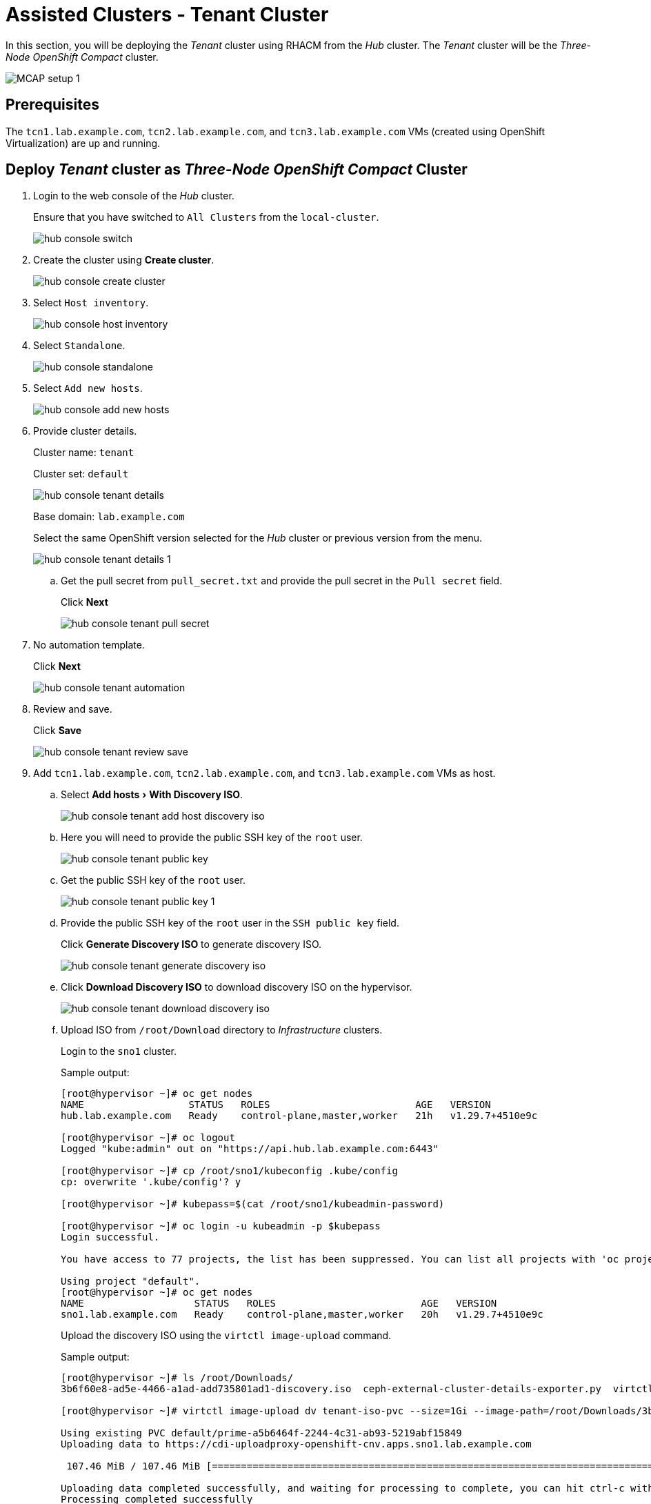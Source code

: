 = Assisted Clusters - Tenant Cluster
:experimental:

In this section, you will be deploying the _Tenant_ cluster using RHACM from the _Hub_ cluster.
The _Tenant_ cluster will be the _Three-Node OpenShift Compact_ cluster.

image::MCAP_setup_1.png[]

== Prerequisites

The `tcn1.lab.example.com`, `tcn2.lab.example.com`, and `tcn3.lab.example.com` VMs (created using OpenShift Virtualization) are up and running.

== Deploy _Tenant_ cluster as _Three-Node OpenShift Compact_ Cluster

. Login to the web console of the _Hub_ cluster.
+
Ensure that you have switched to `All Clusters` from the `local-cluster`.
+
image::hub_console_switch.png[]

. Create the cluster using btn:[Create cluster].
+
image::hub_console_create_cluster.png[]

. Select `Host inventory`.
+
image::hub_console_host_inventory.png[]

. Select `Standalone`.
+
image::hub_console_standalone.png[]

. Select `Add new hosts`.
+
image::hub_console_add_new_hosts.png[]

. Provide cluster details.
+
Cluster name: `tenant`
+
Cluster set: `default`
+
image::hub_console_tenant_details.png[]
+
Base domain: `lab.example.com`
+
Select the same OpenShift version selected for the _Hub_ cluster or previous version from the menu.
+
image::hub_console_tenant_details_1.png[]

.. Get the pull secret from `pull_secret.txt` and provide the pull secret in the `Pull secret` field.
+
Click btn:[Next]
+
image::hub_console_tenant_pull_secret.png[]

. No automation template.
+
Click btn:[Next]
+
image::hub_console_tenant_automation.png[]

. Review and save.
+
Click btn:[Save]
+
image::hub_console_tenant_review_save.png[]

. Add `tcn1.lab.example.com`, `tcn2.lab.example.com`, and `tcn3.lab.example.com` VMs as host.

.. Select menu:Add hosts[With Discovery ISO].
+
image::hub_console_tenant_add_host_discovery_iso.png[]

.. Here you will need to provide the public SSH key of the `root` user.
+
image::hub_console_tenant_public_key.png[]

.. Get the public SSH key of the `root` user.
+
image::hub_console_tenant_public_key_1.png[]

.. Provide the public SSH key of the `root` user in the `SSH public key` field.
+
Click btn:[Generate Discovery ISO] to generate discovery ISO.
+
image::hub_console_tenant_generate_discovery_iso.png[]

.. Click btn:[Download Discovery ISO] to download discovery ISO on the hypervisor.
+
image::hub_console_tenant_download_discovery_iso.png[]

.. Upload ISO from `/root/Download` directory to _Infrastructure_ clusters.
+
Login to the `sno1` cluster.
+
.Sample output:
----
[root@hypervisor ~]# oc get nodes
NAME                  STATUS   ROLES                         AGE   VERSION
hub.lab.example.com   Ready    control-plane,master,worker   21h   v1.29.7+4510e9c

[root@hypervisor ~]# oc logout
Logged "kube:admin" out on "https://api.hub.lab.example.com:6443"

[root@hypervisor ~]# cp /root/sno1/kubeconfig .kube/config
cp: overwrite '.kube/config'? y

[root@hypervisor ~]# kubepass=$(cat /root/sno1/kubeadmin-password)

[root@hypervisor ~]# oc login -u kubeadmin -p $kubepass
Login successful.

You have access to 77 projects, the list has been suppressed. You can list all projects with 'oc projects'

Using project "default".
[root@hypervisor ~]# oc get nodes
NAME                   STATUS   ROLES                         AGE   VERSION
sno1.lab.example.com   Ready    control-plane,master,worker   20h   v1.29.7+4510e9c
----
+
Upload the discovery ISO using the `virtctl image-upload` command.
+
.Sample output:
----
[root@hypervisor ~]# ls /root/Downloads/
3b6f60e8-ad5e-4466-a1ad-add735801ad1-discovery.iso  ceph-external-cluster-details-exporter.py  virtctl.tar.gz

[root@hypervisor ~]# virtctl image-upload dv tenant-iso-pvc --size=1Gi --image-path=/root/Downloads/3b6f60e8-ad5e-4466-a1ad-add735801ad1-discovery.iso --insecure --force-bind

Using existing PVC default/prime-a5b6464f-2244-4c31-ab93-5219abf15849
Uploading data to https://cdi-uploadproxy-openshift-cnv.apps.sno1.lab.example.com

 107.46 MiB / 107.46 MiB [============================================================================================================================================================================] 100.00% 0s

Uploading data completed successfully, and waiting for processing to complete, you can hit ctrl-c without interrupting the progress.
Processing completed successfully
Uploading /root/Downloads/eea97cca-cda5-47b9-bfdf-51929b4a7067-discovery.iso completed successfully

[root@hypervisor ~]# oc logout
----
+
Verify that the PVC is created on the `sno1` cluster.
+
In the `sno1` cluster web console, from the left navigation pane; click menu:Storage[PersistentVolumeClaims].
+
image::sno1_console_tenant_iso_pvc.png[]
+
[IMPORTANT]
Upload the discovery ISO to `sno2` and `sno3` clusters by performing the above same steps.

.. Boot the `tcn1.lab.example.com`, `tcn2.lab.example.com`, and `tcn3.lab.example.com` VMs with discovery ISO.
+
In the `sno1` cluster web console, from the left navigation pane; click menu:Virtualization[VirtualMachines].
+
image::sno1_console_create_vm.png[]
+
Stop the `tcn1.lab.example.com` VM.
+
image::sno1_console_vm_stop.png[]
+
Verify that the `tcn1.lab.example.com` VM is stopped.
+
image::sno1_console_vm_stopped.png[]
+
From the `tcn1.lab.example.com` VM's `Configuration` tab, select `Storage`.
+
image::sno1_console_vm_config_tab.png[]
+
Click btn:[Add disk] to add the discovery ISO as the PVC.
+
image::sno1_console_vm_add_disk.png[]
+
Select menu:Source[PVC] and then select menu:Select PersistentVolumeClaim[tenant-iso-pvc].
+
image::sno1_console_vm_add_disk_iso.png[]
+
Keep the interface as `VirtIO` and click btn:[Save] to add the disk.
+
image::sno1_console_vm_add_disk_iso_1.png[]
+
Edit the boot order of the `tcn1.lab.example.com` VM from the `Configuration` tab, and select `Details`.
+
image::sno1_console_vm_boot_order.png[]
+
Move up the newly added disk at the top and click btn:[Save].
+
image::sno1_console_vm_boot_order_1.png[]
+
Start the `tcn1.lab.example.com` VM.
+
image::sno1_console_vm_start.png[]
+
Ensure the `tcn1.lab.example.com` VM boots with the discovery ISO.
+
image::sno1_console_vm_boot_rhcos.png[]
+
[IMPORTANT]
Follow the same steps above for the `tcn2.lab.example.com` and `tcn3.lab.example.com` VMs to boot them with the discovery ISO.

.. Return to the web console of the _Hub_ cluster to proceed with the cluster installation.
+
Approve the discovered host `tcn1.lab.example.com`.
+
image::hub_console_tenant_approve_host.png[]
+
Ensure that the discovered host `tcn1.lab.example.com` is ready.
+
image::hub_console_tenant_approve_host_ready.png[]
+
Approve the remaining hosts `tcn2.lab.example.com` and `tcn3.lab.example.com`.
+
Click btn:[Next] to proceed.
+
image::hub_console_tenant_approve_host_ready_1.png[]

. In the networking section, ensure all hosts are ready.
+
Provide the `API IP` and `Ingress IP` from the zone file.
+
image::hub_console_tenant_networking.png[]
+
Click btn:[Next] to proceed.
+
image::hub_console_tenant_networking_ready.png[]

. If you notice `All checks passed` for the cluster and host validations, then click btn:[Install cluster].
+
image::hub_console_tenant_review_create.png[]

. Notice that the installation has started.
+
image::hub_console_tenant_install_progress.png[]
+
image::hub_console_tenant_install_progress_1.png[]
+
image::hub_console_tenant_install_progress_2.png[]
+
image::hub_console_tenant_install_progress_3.png[]

. After 7 to 10 minutes, the installation will wait for _Pending user action_.
+
[IMPORTANT]
In your environment, the bootstrap role can be assigned to any of the nodes.
+
Here the bootstrap role is assigned to the `tcn1.lab.example.com` VM.
Hence the _Pending user action_ is performed first on other two VMs.
+
image::hub_console_tenant_pending_user_actions.png[]
+
This means that you will need to disconnect the discovery ISO from the `tcn3.lab.example.com` VM and boot the `tcn3.lab.example.com` VM from disk.
+
image::hub_console_tenant_pending_user_actions_1.png[]
+
This means that you will also need to disconnect the discovery ISO from the `tcn2.lab.example.com` VM, and boot the `tcn2.lab.example.com` VM from disk.

.. Shutdown the `tcn2.lab.example.com` VM.
+
image::sno1_console_vm_stopped_tcn2.png[]

.. Update the boot order to boot the `tcn2.lab.example.com` VM from disk.
+
image::sno1_console_vm_boot_order_tcn2.png[]
+
image::sno1_console_vm_boot_order_tcn2_1.png[]
+
image::sno1_console_vm_boot_order_tcn2_2.png[]
+
Ensure that the `tcn2.lab.example.com` VM boots from disk.
+
image::sno1_console_vm_boot_tcn2.png[]
+
[IMPORTANT]
Follow the same steps above to boot the `tcn3.lab.example.com` VM from disk.

. After 2 minutes, installation proceeds and you will notice the progress.
+
After 5 minutes, the `tcn2.lab.example.com` and `tcn3.lab.example.com` nodes are installed.
+
image::hub_console_tenant_install_progress_4.png[]

. Installation proceeds and continues with `tcn1.lab.example.com` node.
+
image::hub_console_tenant_install_progress_5.png[]
+
image::hub_console_tenant_install_progress_6.png[]

. After 7 to 10 minutes, the installation will wait for _Pending user action_.
+
image::hub_console_tenant_pending_user_actions_2.png[]
+
This means that you will need to disconnect the discovery ISO from the `tcn1.lab.example.com` VM and boot the `tcn1.lab.example.com` VM from disk.
+
Follow the same steps that you followed for `tcn2.lab.example.com` VM to boot the `tcn1.lab.example.com` VM from disk.

. Installation will complete in approximately 20 minutes.
+
image::hub_console_tenant_install_progress_7.png[]
+
image::hub_console_tenant_install_complete.png[]

. Notice that the `tenant` cluster is added to the cluster list in the `default` cluster set.
+
image::hub_console_tenant_ready.png[]
+
This concludes the successful deployment of the OpenShift cluster and added to hub cluster using RHACM.
